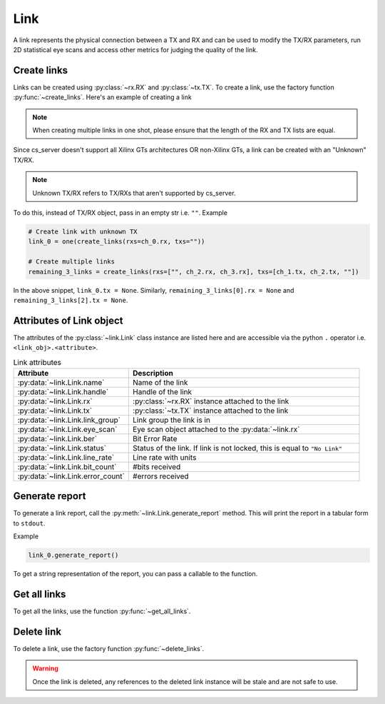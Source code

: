 ..
   Copyright (C) 2021-2022, Xilinx, Inc.
   Copyright (C) 2022-2024, Advanced Micro Devices, Inc.
   
     Licensed under the Apache License, Version 2.0 (the "License");
     you may not use this file except in compliance with the License.
     You may obtain a copy of the License at
   
         http://www.apache.org/licenses/LICENSE-2.0
   
     Unless required by applicable law or agreed to in writing, software
     distributed under the License is distributed on an "AS IS" BASIS,
     WITHOUT WARRANTIES OR CONDITIONS OF ANY KIND, either express or implied.
     See the License for the specific language governing permissions and
     limitations under the License.

Link
====

.. py:currentmodule:: chipscopy.api.ibert

A link represents the physical connection between a TX and RX and can be used to modify the TX/RX parameters,
run 2D statistical eye scans and access other metrics for judging the quality of the link.


Create links
------------

Links can be created using :py:class:`~rx.RX` and :py:class:`~tx.TX`.
To create a link, use the factory function :py:func:`~create_links`.
Here's an example of creating a link

.. code-block:: python
    :emphasize-lines: 18, 21

    """
    Other imports
    """
    from chipscopy.api.ibert import create_links

    """
    Boilerplate stuff - Create a session, get the IBERT core etc etc
    """

    quad_204 = one(ibert.gt_groups.filter_by(name="Quad_204"))

    ch_0 = one(quad_204.gts.filter_by(name="CH_0"))
    ch_1 = one(quad_204.gts.filter_by(name="CH_1"))
    ch_2 = one(quad_204.gts.filter_by(name="CH_2"))
    ch_3 = one(quad_204.gts.filter_by(name="CH_3"))

    # Create single link
    link_0 = one(create_links(rxs=ch_0.rx, txs=ch_0.tx))

    # Create multiple links in one shot
    remaining_3_links = create_links(rxs=[ch_1.rx, ch_2.rx, ch_3.rx], txs=[ch_1.tx, ch_2.tx, ch_3.tx])

.. note::
    When creating multiple links in one shot, please ensure that the length of the RX and TX lists are equal.


Since cs_server doesn't support all Xilinx GTs architectures OR non-Xilinx GTs, a link can be created with an
"Unknown" TX/RX.

.. note::
    Unknown TX/RX refers to TX/RXs that aren't supported by cs_server.

To do this, instead of TX/RX object, pass in an empty str i.e. ``""``. Example

.. code-block:: python

    # Create link with unknown TX
    link_0 = one(create_links(rxs=ch_0.rx, txs=""))

    # Create multiple links
    remaining_3_links = create_links(rxs=["", ch_2.rx, ch_3.rx], txs=[ch_1.tx, ch_2.tx, ""])

In the above snippet, ``link_0.tx = None``. Similarly, ``remaining_3_links[0].rx = None`` and
``remaining_3_links[2].tx = None``.


Attributes of Link object
-------------------------

The attributes of the :py:class:`~link.Link` class instance are listed here and are accessible via the python ``.``
operator i.e. ``<link_obj>.<attribute>``.


.. list-table:: Link attributes
    :widths: 25 50
    :header-rows: 1

    * - Attribute
      - Description
    * - :py:data:`~link.Link.name`
      - Name of the link
    * - :py:data:`~link.Link.handle`
      - Handle of the link
    * - :py:data:`~link.Link.rx`
      - :py:class:`~rx.RX` instance attached to the link
    * - :py:data:`~link.Link.tx`
      - :py:class:`~tx.TX` instance attached to the link
    * - :py:data:`~link.Link.link_group`
      - Link group the link is in
    * - :py:data:`~link.Link.eye_scan`
      - Eye scan object attached to the :py:data:`~link.rx`
    * - :py:data:`~link.Link.ber`
      - Bit Error Rate
    * - :py:data:`~link.Link.status`
      - Status of the link. If link is not locked, this is equal to ``"No Link"``
    * - :py:data:`~link.Link.line_rate`
      - Line rate with units
    * - :py:data:`~link.Link.bit_count`
      - #bits received
    * - :py:data:`~link.Link.error_count`
      - #errors received

Generate report
---------------

To generate a link report, call the :py:meth:`~link.Link.generate_report` method. This will
print the report in a tabular form to ``stdout``.

Example

.. code-block:: python

    link_0.generate_report()


.. image:: /ibert/images/link-report.png
    :width: 600
    :align: center


To get a string representation of the report, you can pass a callable to the function.


Get all links
-------------

To get all the links, use the function :py:func:`~get_all_links`.


Delete link
-----------

To delete a link, use the factory function :py:func:`~delete_links`.

.. code-block:: python
    :emphasize-lines: 15, 21

    """
    Other imports
    """
    from chipscopy.api.ibert import delete_links, get_all_links

    """
    Boilerplate stuff - Create a session, get the IBERT core etc etc
    """

    # Assume 'link_0' is a Link object & 'remaining_3_links' is a list of Link's
    .
    .
    .
    # Delete one link
    delete_links(link_0)

    len(get_all_links())
    >>> 3

    # Delete 3 links
    delete_links(remaining_3_links)

    len(get_all_links())
    >>> 0

.. warning::
    Once the link is deleted, any references to the deleted link instance will be stale and are not safe to use.

